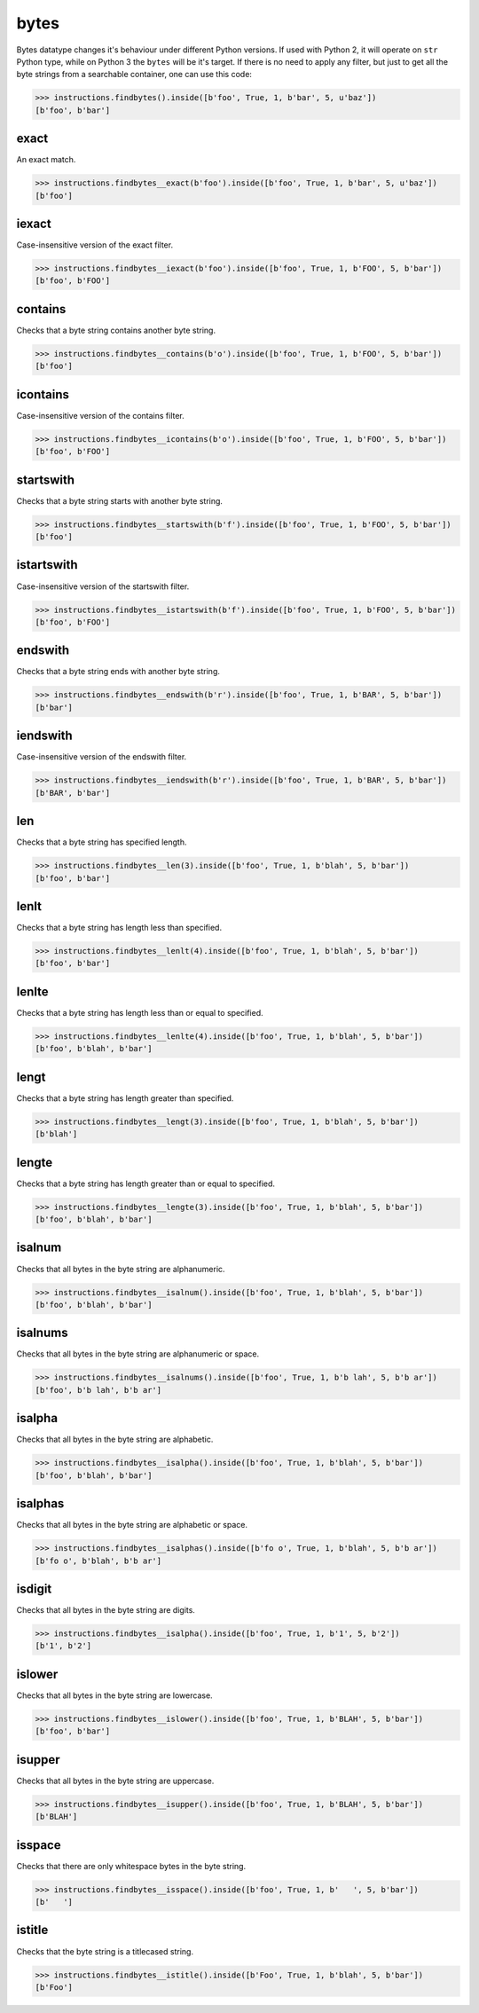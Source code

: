 bytes
=====

Bytes datatype changes it's behaviour under different Python versions. If used with Python 2,
it will operate on ``str`` Python type, while on Python 3 the ``bytes`` will be it's target.
If there is no need to apply any filter, but just to get all the byte strings from a searchable
container, one can use this code:

.. code-block:: python

   >>> instructions.findbytes().inside([b'foo', True, 1, b'bar', 5, u'baz'])
   [b'foo', b'bar']

exact
-----

An exact match.

.. code-block:: python

   >>> instructions.findbytes__exact(b'foo').inside([b'foo', True, 1, b'bar', 5, u'baz'])
   [b'foo']

iexact
------

Case-insensitive version of the exact filter.

.. code-block:: python

   >>> instructions.findbytes__iexact(b'foo').inside([b'foo', True, 1, b'FOO', 5, b'bar'])
   [b'foo', b'FOO']

contains
--------

Checks that a byte string contains another byte string.

.. code-block:: python

   >>> instructions.findbytes__contains(b'o').inside([b'foo', True, 1, b'FOO', 5, b'bar'])
   [b'foo']

icontains
---------

Case-insensitive version of the contains filter.

.. code-block:: python

   >>> instructions.findbytes__icontains(b'o').inside([b'foo', True, 1, b'FOO', 5, b'bar'])
   [b'foo', b'FOO']

startswith
----------

Checks that a byte string starts with another byte string.

.. code-block:: python

   >>> instructions.findbytes__startswith(b'f').inside([b'foo', True, 1, b'FOO', 5, b'bar'])
   [b'foo']

istartswith
-----------

Case-insensitive version of the startswith filter.

.. code-block:: python

   >>> instructions.findbytes__istartswith(b'f').inside([b'foo', True, 1, b'FOO', 5, b'bar'])
   [b'foo', b'FOO']

endswith
--------

Checks that a byte string ends with another byte string.

.. code-block:: python

   >>> instructions.findbytes__endswith(b'r').inside([b'foo', True, 1, b'BAR', 5, b'bar'])
   [b'bar']

iendswith
---------

Case-insensitive version of the endswith filter.

.. code-block:: python

   >>> instructions.findbytes__iendswith(b'r').inside([b'foo', True, 1, b'BAR', 5, b'bar'])
   [b'BAR', b'bar']

len
---

Checks that a byte string has specified length.

.. code-block:: python

   >>> instructions.findbytes__len(3).inside([b'foo', True, 1, b'blah', 5, b'bar'])
   [b'foo', b'bar']

lenlt
-----

Checks that a byte string has length less than specified.

.. code-block:: python

   >>> instructions.findbytes__lenlt(4).inside([b'foo', True, 1, b'blah', 5, b'bar'])
   [b'foo', b'bar']

lenlte
------

Checks that a byte string has length less than or equal to specified.

.. code-block:: python

   >>> instructions.findbytes__lenlte(4).inside([b'foo', True, 1, b'blah', 5, b'bar'])
   [b'foo', b'blah', b'bar']

lengt
-----

Checks that a byte string has length greater than specified.

.. code-block:: python

   >>> instructions.findbytes__lengt(3).inside([b'foo', True, 1, b'blah', 5, b'bar'])
   [b'blah']

lengte
------

Checks that a byte string has length greater than or equal to specified.

.. code-block:: python

   >>> instructions.findbytes__lengte(3).inside([b'foo', True, 1, b'blah', 5, b'bar'])
   [b'foo', b'blah', b'bar']

isalnum
-------

Checks that all bytes in the byte string are alphanumeric.

.. code-block:: python

   >>> instructions.findbytes__isalnum().inside([b'foo', True, 1, b'blah', 5, b'bar'])
   [b'foo', b'blah', b'bar']

isalnums
--------

Checks that all bytes in the byte string are alphanumeric or space.

.. code-block:: python

   >>> instructions.findbytes__isalnums().inside([b'foo', True, 1, b'b lah', 5, b'b ar'])
   [b'foo', b'b lah', b'b ar']

isalpha
-------

Checks that all bytes in the byte string are alphabetic.

.. code-block:: python

   >>> instructions.findbytes__isalpha().inside([b'foo', True, 1, b'blah', 5, b'bar'])
   [b'foo', b'blah', b'bar']

isalphas
--------

Checks that all bytes in the byte string are alphabetic or space.

.. code-block:: python

   >>> instructions.findbytes__isalphas().inside([b'fo o', True, 1, b'blah', 5, b'b ar'])
   [b'fo o', b'blah', b'b ar']

isdigit
-------

Checks that all bytes in the byte string are digits.

.. code-block:: python

   >>> instructions.findbytes__isalpha().inside([b'foo', True, 1, b'1', 5, b'2'])
   [b'1', b'2']

islower
-------

Checks that all bytes in the byte string are lowercase.

.. code-block:: python

   >>> instructions.findbytes__islower().inside([b'foo', True, 1, b'BLAH', 5, b'bar'])
   [b'foo', b'bar']

isupper
-------

Checks that all bytes in the byte string are uppercase.

.. code-block:: python

   >>> instructions.findbytes__isupper().inside([b'foo', True, 1, b'BLAH', 5, b'bar'])
   [b'BLAH']

isspace
-------

Checks that there are only whitespace bytes in the byte string.

.. code-block:: python

   >>> instructions.findbytes__isspace().inside([b'foo', True, 1, b'   ', 5, b'bar'])
   [b'   ']

istitle
-------

Checks that the byte string is a titlecased string.

.. code-block:: python

   >>> instructions.findbytes__istitle().inside([b'Foo', True, 1, b'blah', 5, b'bar'])
   [b'Foo']
